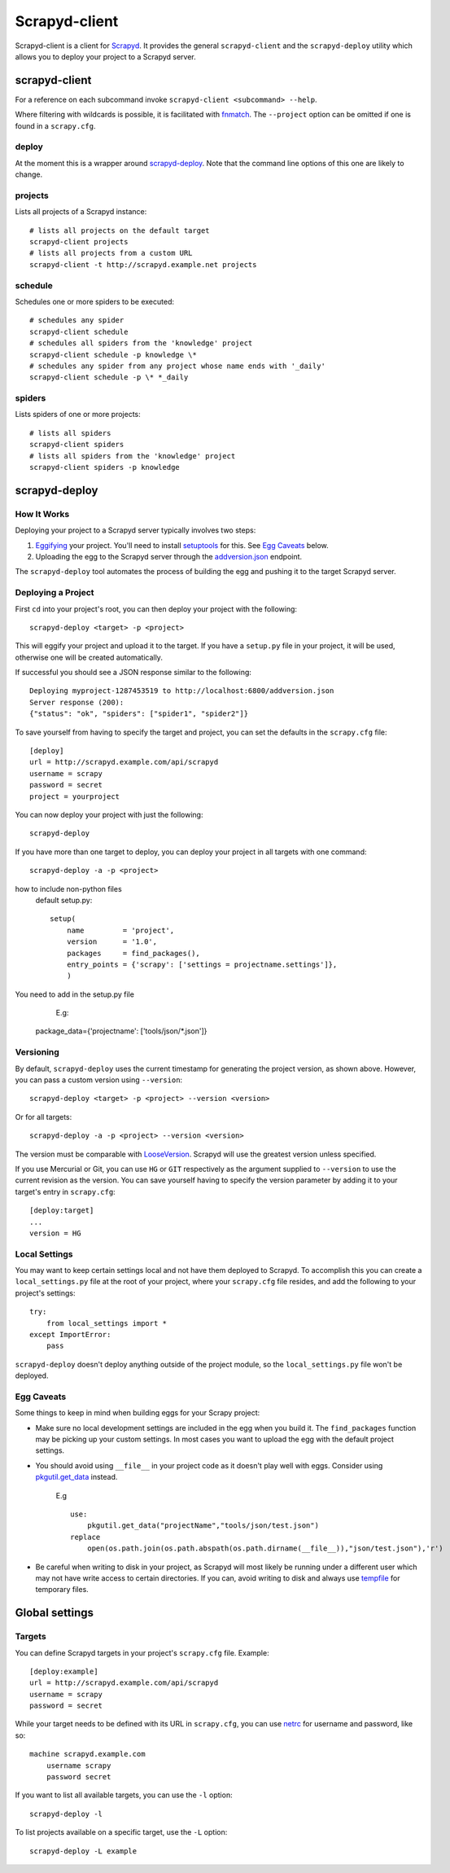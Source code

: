 ==============
Scrapyd-client
==============

.. image:: https://secure.travis-ci.org/scrapy/scrapyd-client.png?branch=master
   :target: http://travis-ci.org/scrapy/scrapyd-client

Scrapyd-client is a client for Scrapyd_. It provides the general ``scrapyd-client`` and the
``scrapyd-deploy`` utility which allows you to deploy your project to a Scrapyd server.

.. _Scrapyd: https://scrapyd.readthedocs.io


scrapyd-client
--------------

For a reference on each subcommand invoke ``scrapyd-client <subcommand> --help``.

Where filtering with wildcards is possible, it is facilitated with fnmatch_.
The ``--project`` option can be omitted if one is found in a ``scrapy.cfg``.

.. _fnmatch: https://docs.python.org/library/fnmatch.html

deploy
~~~~~~

At the moment this is a wrapper around `scrapyd-deploy`_. Note that the command line options
of this one are likely to change.

projects
~~~~~~~~

Lists all projects of a Scrapyd instance::

   # lists all projects on the default target
   scrapyd-client projects
   # lists all projects from a custom URL
   scrapyd-client -t http://scrapyd.example.net projects

schedule
~~~~~~~~

Schedules one or more spiders to be executed::

   # schedules any spider
   scrapyd-client schedule
   # schedules all spiders from the 'knowledge' project
   scrapyd-client schedule -p knowledge \*
   # schedules any spider from any project whose name ends with '_daily'
   scrapyd-client schedule -p \* *_daily

spiders
~~~~~~~

Lists spiders of one or more projects::

   # lists all spiders
   scrapyd-client spiders
   # lists all spiders from the 'knowledge' project
   scrapyd-client spiders -p knowledge


scrapyd-deploy
--------------

How It Works
~~~~~~~~~~~~

Deploying your project to a Scrapyd server typically involves two steps:

1. Eggifying_ your project. You'll need to install setuptools_ for this. See `Egg Caveats`_ below.
2. Uploading the egg to the Scrapyd server through the `addversion.json`_ endpoint.

The ``scrapyd-deploy`` tool automates the process of building the egg and pushing it to the target
Scrapyd server.

.. _addversion.json:  https://scrapyd.readthedocs.org/en/latest/api.html#addversion-json
.. _Eggifying: http://peak.telecommunity.com/DevCenter/PythonEggs
.. _setuptools: https://pypi.python.org/pypi/setuptools

Deploying a Project
~~~~~~~~~~~~~~~~~~~

First ``cd`` into your project's root, you can then deploy your project with the following::

    scrapyd-deploy <target> -p <project>

This will eggify your project and upload it to the target. If you have a ``setup.py`` file in your
project, it will be used, otherwise one will be created automatically.

If successful you should see a JSON response similar to the following::

    Deploying myproject-1287453519 to http://localhost:6800/addversion.json
    Server response (200):
    {"status": "ok", "spiders": ["spider1", "spider2"]}

To save yourself from having to specify the target and project, you can set the defaults in the
``scrapy.cfg`` file::

    [deploy]
    url = http://scrapyd.example.com/api/scrapyd
    username = scrapy
    password = secret
    project = yourproject


You can now deploy your project with just the following::

    scrapyd-deploy

If you have more than one target to deploy, you can deploy your project in all targets with one
command::

      scrapyd-deploy -a -p <project>

how to include non-python files
    default setup.py::

        setup(
            name         = 'project',
            version      = '1.0',
            packages     = find_packages(),
            entry_points = {'scrapy': ['settings = projectname.settings']},
            )

You need to add in the setup.py file
        E.g::

    package_data={'projectname': ['tools/json/*.json']}

Versioning
~~~~~~~~~~

By default, ``scrapyd-deploy`` uses the current timestamp for generating the project version, as
shown above. However, you can pass a custom version using ``--version``::

    scrapyd-deploy <target> -p <project> --version <version>

Or for all targets::

    scrapyd-deploy -a -p <project> --version <version>

The version must be comparable with LooseVersion_. Scrapyd will use the greatest version unless
specified.

If you use Mercurial or Git, you can use ``HG`` or ``GIT`` respectively as the argument supplied to
``--version`` to use the current revision as the version. You can save yourself having to specify
the version parameter by adding it to your target's entry in ``scrapy.cfg``::

    [deploy:target]
    ...
    version = HG

.. _LooseVersion: http://epydoc.sourceforge.net/stdlib/distutils.version.LooseVersion-class.html

Local Settings
~~~~~~~~~~~~~~

You may want to keep certain settings local and not have them deployed to Scrapyd. To accomplish
this you can create a ``local_settings.py`` file at the root of your project, where your
``scrapy.cfg`` file resides, and add the following to your project's settings::

    try:
        from local_settings import *
    except ImportError:
        pass

``scrapyd-deploy`` doesn't deploy anything outside of the project module, so the
``local_settings.py`` file won't be deployed.

Egg Caveats
~~~~~~~~~~~

Some things to keep in mind when building eggs for your Scrapy project:

* Make sure no local development settings are included in the egg when you build it. The
  ``find_packages`` function may be picking up your custom settings. In most cases you want to
  upload the egg with the default project settings.
* You should avoid using ``__file__`` in your project code as it doesn't play well with eggs.
  Consider using `pkgutil.get_data`_ instead.
    E.g ::

        use:
            pkgutil.get_data("projectName","tools/json/test.json")
        replace
            open(os.path.join(os.path.abspath(os.path.dirname(__file__)),"json/test.json"),'r')

* Be careful when writing to disk in your project, as Scrapyd will most likely be running under a
  different user which may not have write access to certain directories. If you can, avoid writing
  to disk and always use tempfile_ for temporary files.

.. _pkgutil.get_data: http://docs.python.org/library/pkgutil.html#pkgutil.get_data
.. _tempfile: http://docs.python.org/library/tempfile.html


Global settings
---------------

Targets
~~~~~~~

You can define Scrapyd targets in your project's ``scrapy.cfg`` file. Example::

    [deploy:example]
    url = http://scrapyd.example.com/api/scrapyd
    username = scrapy
    password = secret

While your target needs to be defined with its URL in ``scrapy.cfg``,
you can use netrc_ for username and password, like so::

    machine scrapyd.example.com
        username scrapy
        password secret

If you want to list all available targets, you can use the ``-l`` option::

    scrapyd-deploy -l

To list projects available on a specific target, use the ``-L`` option::

    scrapyd-deploy -L example

.. _netrc: https://www.gnu.org/software/inetutils/manual/html_node/The-_002enetrc-file.html
